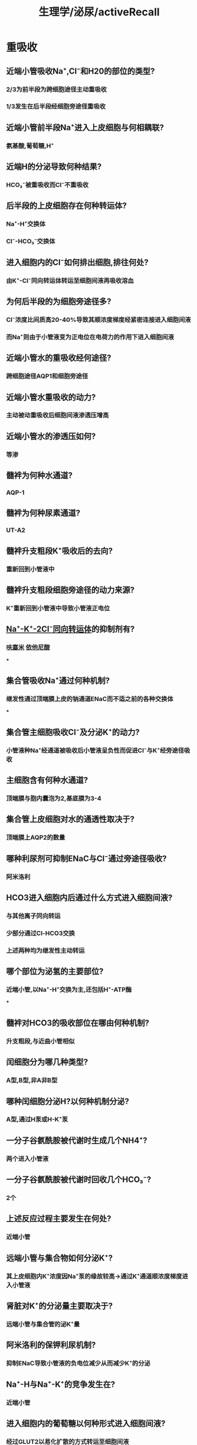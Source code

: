 #+title: 生理学/泌尿/activeRecall

* 重吸收
** 近端小管吸收Na⁺,Cl⁻和H20的部位的类型?
:PROPERTIES:
:collapsed: true
:END:
*** 2/3为前半段为跨细胞途径主动重吸收
*** 1/3发生在后半段经细胞旁途径重吸收
** 近端小管前半段Na⁺进入上皮细胞与何相耦联?
:PROPERTIES:
:collapsed: true
:END:
*** 氨基酸,葡萄糖,H⁺
** 近端H的分泌导致何种结果?
:PROPERTIES:
:collapsed: true
:END:
*** HCO₃⁻被重吸收而Cl⁻不重吸收
** 后半段的上皮细胞存在何种转运体?
:PROPERTIES:
:collapsed: true
:END:
*** Na⁺-H⁺交换体
*** Cl⁻-HCO₃⁻交换体
** 进入细胞内的Cl⁻如何排出细胞,排往何处?
:PROPERTIES:
:collapsed: true
:END:
*** 由K⁺-Cl⁻同向转运体转运至细胞间液再吸收溶血
** 为何后半段的为细胞旁途径多?
:PROPERTIES:
:background-color: #793e3e
:collapsed: true
:END:
*** Cl⁻浓度比间质高20-40%导致其顺浓度梯度经紧密连接进入细胞间液
*** 而Na⁺则由于小管液变为正电位在电荷力的作用下进入细胞间液
** 近端小管水的重吸收经何途径?
:PROPERTIES:
:collapsed: true
:END:
*** 跨细胞途径AQP1和细胞旁途径
** 近端小管水重吸收的动力?
:PROPERTIES:
:collapsed: true
:END:
*** 主动被动重吸收后细胞间液渗透压增高
** 近端小管水的渗透压如何?
:PROPERTIES:
:collapsed: true
:END:
*** 等渗
** 髓袢为何种水通道?
:PROPERTIES:
:collapsed: true
:END:
*** AQP-1
** 髓袢为何种尿素通道?
:PROPERTIES:
:collapsed: true
:END:
*** UT-A2
** 髓袢升支粗段K⁺吸收后的去向?
:PROPERTIES:
:id: 62678bd9-8e8e-49de-8e7b-df5e22bca977
:collapsed: true
:END:
*** 重新回到小管液中
** 髓袢升支粗段细胞旁途径的动力来源?
:PROPERTIES:
:collapsed: true
:END:
*** K⁺重新回到小管液中导致小管液正电位
** [[file:./Na⁺-K⁺-2Cl⁻同向转运体.org][Na⁺-K⁺-2Cl⁻同向转运体]]的抑制剂有?
:PROPERTIES:
:collapsed: true
:END:
*** [[file:./呋塞米.org][呋塞米]] [[file:./依他尼酸.org][依他尼酸]]
***
** 集合管吸收Na⁺通过何种机制?
:PROPERTIES:
:collapsed: true
:END:
*** 继发性通过顶端膜上皮的钠通道ENaC而不适之前的各种交换体
***
** 集合管主细胞吸收Cl⁻及分泌K⁺的动力?
:PROPERTIES:
:collapsed: true
:END:
*** 小管液种Na⁺经通道被吸收后小管液呈负性而促进Cl⁻与K⁺经旁途径吸收
** 主细胞含有何种水通道?
:PROPERTIES:
:collapsed: true
:END:
*** 顶端膜与胞内囊泡为2,基底膜为3-4
** 集合管上皮细胞对水的通透性取决于?
:PROPERTIES:
:collapsed: true
:END:
*** 顶端膜上AQP2的数量
** 哪种利尿剂可抑制ENaC与Cl⁻通过旁途径吸收?
:PROPERTIES:
:collapsed: true
:END:
*** 阿米洛利
** HCO3进入细胞内后通过什么方式进入细胞间液?
:PROPERTIES:
:collapsed: true
:END:
*** 与其他离子同向转运
*** 少部分通过Cl-HCO3交换
*** 上述两种均为继发性主动转运
** 哪个部位为泌氢的主要部位?
:PROPERTIES:
:background-color: #793e3e
:collapsed: true
:END:
*** 近端小管,以Na⁺-H⁺交换为主,还包括H⁺-ATP酶
***
** 髓袢对HCO3的吸收部位在哪由何种机制?
:PROPERTIES:
:collapsed: true
:END:
*** 升支粗段,与近曲小管相似
** 闰细胞分为哪几种类型?
:PROPERTIES:
:collapsed: true
:END:
*** A型,B型,非A非B型
** 哪种闰细胞分泌H?以何种机制分泌?
:PROPERTIES:
:collapsed: true
:END:
*** A型,通过H泵或H-K⁺泵
** 一分子谷氨酰胺被代谢时生成几个NH4⁺?
:PROPERTIES:
:collapsed: true
:END:
*** 两个进入小管液
** 一分子谷氨酰胺被代谢时回收几个HCO₃⁻?
:PROPERTIES:
:collapsed: true
:END:
*** 2个
** 上述反应过程主要发生在何处?
:PROPERTIES:
:collapsed: true
:END:
*** 近端小管
** 远端小管与集合物如何分泌K⁺?
:PROPERTIES:
:collapsed: true
:END:
*** 其上皮细胞内K⁺浓度因Na⁺泵的缘故较高→通过K⁺通道顺浓度梯度进入小管液
** 肾脏对K⁺的分泌量主要取决于?
:PROPERTIES:
:collapsed: true
:END:
*** 远端小管与集合管的泌K⁺量
** 阿米洛利的保钾利尿机制?
:PROPERTIES:
:collapsed: true
:END:
*** 抑制ENaC导致小管液的负电位减少从而减少K⁺的分泌
** Na⁺-H与Na⁺-K⁺的竞争发生在?
:PROPERTIES:
:background-color: #793e3e
:collapsed: true
:END:
*** 近端小管
** 进入细胞内的葡萄糖以何种形式进入细胞间液?
:PROPERTIES:
:collapsed: true
:END:
*** 经过GLUT2以易化扩散的方式转运至细胞间液
** Ca²⁺的重吸收呈现什么特点?
:PROPERTIES:
:background-color: #793e3e
:collapsed: true
:END:
*** 与Na⁺的重吸收平行,70%在近端,20%在髓袢,小于1%髓尿排出
** Ca²⁺以何机制进入细胞间液?
:PROPERTIES:
:collapsed: true
:END:
*** 溶剂托曳
** 小管液在升支粗段为何种电位,为何?
:PROPERTIES:
:collapsed: true
:END:
*** 正, ((62678bd9-8e8e-49de-8e7b-df5e22bca977))
** 小管液在远曲小管与集合管为何种电位?
:PROPERTIES:
:collapsed: true
:END:
*** 负
**
** 40%-50%的尿素在哪被吸收?
:PROPERTIES:
:collapsed: true
:END:
*** 近端小管
** 近端小管尿素通过何种通道被吸收
:PROPERTIES:
:collapsed: true
:END:
*** UT-A2
** 尿素在髓袢降支细段以何种通道进入尿液?
:PROPERTIES:
:collapsed: true
:END:
*** UT-A2
** 内髓部集合管尿素通过何种通道蛋白进入组织间液?
:PROPERTIES:
:collapsed: true
:END:
*** UT-A1,UT-A3
** 尿素的肾内循环除了在何处以外均为尿素通道蛋白介导?
:PROPERTIES:
:collapsed: true
:END:
*** 直小血管升支
** 正常人尿液渗透压为?
:PROPERTIES:
:background-color: #793e3e
:collapsed: true
:END:
*** 50-1200mOsm/kgxH2O
** 在髓袢降支细段渗透压不段升高的原因?
:PROPERTIES:
:collapsed: true
:END:
*** 水不断通过AQP-1排出至组织间液
*** 尿素不断由尿素通道蛋白UT-A2进入小管液内
** 抗利尿激素对尿浓缩的影响?
:PROPERTIES:
:background-color: #793e3e
:collapsed: true
:END:
*** 增强集合管对尿素的通透性导致,提高髓质间液高渗增加对水的重吸收增强浓缩能力
*** 使集合管上皮的AQP2表达增加
** 直小血管对浓缩有何影响?
:PROPERTIES:
:collapsed: true
:END:
*** 其逆流交换机制对于维持高渗极为重要
** 血流速度对直小血管功能的影响?
:PROPERTIES:
:collapsed: true
:END:
*** 血流过快导致太多溶质被吸收带走
*** 血流不足导致髓袢升支粗段Na-K⁺-2Cl吸收障碍
** 交感神经对尿液有何调节?
:PROPERTIES:
:background-color: #793e3e
:collapsed: true
:END:
*** NE刺激α受体使入出球小动脉收缩但入球更明显导致血流量下降静水压亦下降
*** NE刺激β受体作用于球旁细胞促使RAAS激活
*** NE刺激α受体促进近端小管与髓袢的对Na⁺,Cl⁻与水的重吸收.可被 [[file:./哌唑嗪.org][哌唑嗪]] 阻断
**
** ADH有几种受体分别位于何处?
:PROPERTIES:
:background-color: #793e3e
:collapsed: true
:END:
*** V1受体位于血管平滑肌细胞
*** V2受体位于集合管主细胞的基底侧
** ADH的V2受体的作用机制?
:PROPERTIES:
:background-color: #793e3e
:collapsed: true
:END:
*** 短期调节:主细胞内含有AQP-2的囊泡转移镶嵌到细胞的顶端膜.一旦刺激消失AQP-2重新以囊泡形式反回胞质
*** 长期调节: 通过调节主细胞AQP2基因的转录与蛋白合成
** 晶体渗透压感受器位于何处?
:PROPERTIES:
:collapsed: true
:END:
*** 下丘脑前部室周器
** 循环血量通过哪种途径调节ADH释放?
:PROPERTIES:
:background-color: #793e3e
:collapsed: true
:END:
*** 心肺感受器
*** 压力感受器
** 循环容量对晶体渗透压感受器的影响是?
:PROPERTIES:
:background-color: #793e3e
:collapsed: true
:END:
*** 低血压将低阈值增加敏感度,反之
** 心肺感受器对下丘脑的作用是?
:PROPERTIES:
:collapsed: true
:END:
*** 抑制
** 肾素分泌代肾内调节有何种感受器?
:PROPERTIES:
:collapsed: true
:END:
*** 致密斑,位于入球小动脉的牵张感受器
** 哪些体液因素促进肾素分泌?
:PROPERTIES:
:background-color: #793e3e
:collapsed: true
:END:
*** NE/E,肾内分泌的PGE2,PGI2(肾内因素促进肾素分泌?)
*** 低盐饮食
** 哪些体液因素刺激抑制肾素释放?
:PROPERTIES:
:background-color: #793e3e
:collapsed: true
:END:
*** AngⅡ,ADH,ANP,内皮素与NO
** AngⅡ直接促进哪的Na⁺的重吸收?
:PROPERTIES:
:collapsed: true
:END:
*** 作用于近端小管上皮细胞的AR
** AngⅡ浓度与效应有何关系?
:PROPERTIES:
:background-color: #793e3e
:collapsed: true
:END:
*** 低浓度时虽然血流量减低但是出球收缩大于入球所以滤过率增高
*** 较高浓度时入球小动脉强烈收缩则滤过率减小
*** AngⅡ还能引起系膜细胞收缩Kf值减小
** AngⅡ能促进入球小动脉产生什么?
:PROPERTIES:
:background-color: #793e3e
:collapsed: true
:END:
*** PGI₂与NO
** [[file:./醛固酮诱导蛋白.org][醛固酮诱导蛋白]]包括?
:PROPERTIES:
:collapsed: true
:END:
*** 上皮细胞顶端膜的ENaC
*** 基底侧的Na⁺泵
*** 线粒体内的合成ATP的酶
** 心房钠尿肽对平滑肌有何影响?
:PROPERTIES:
:collapsed: true
:END:
*** 使血管平滑肌舒张:降低胞质中的Ca²⁺
*** 促进肾脏排钠排水
** 心房钠尿肽对系膜细胞的影响?
:PROPERTIES:
:collapsed: true
:END:
*** 使之舒张后增加滤过分数
** 心房钠尿肽为何能使尿钠增加而排钠排水?
:PROPERTIES:
:collapsed: true
:END:
*** 通过cGMP抑制集合管上皮细胞的ENaC通道
** 心房钠尿肽能使哪些激素减少?
:PROPERTIES:
:collapsed: true
:END:
*** 肾素,醛固酮,ADH
** 缓激肽对肾的影响?
:PROPERTIES:
:background-color: #793e3e
:collapsed: true
:END:
*** 舒张血管平滑肌
*** 抑制集合管对Na⁺和水的重吸收
** PGE₂与PGI₂对肾的影响?
:PROPERTIES:
:background-color: #793e3e
:collapsed: true
:END:
*** 舒张人球小动脉增加肾血流量
*** 抑制近端小管与髓袢升支粗段对Na⁺的重吸收导致尿钠增加
*** 对抗抗利尿激素使尿量增加
*** 刺激球旁细胞分泌肾素
*** 总结: 增加水增加钠防止水钠被重吸收
**
** {{embed ((623fc7be-5795-4d8b-ad25-79a8bd0617ac))}}
** 血浆磷浓度如何影响甲状旁腺激素?
:PROPERTIES:
:collapsed: true
:END:
*** 刺激其释放
** 甲状旁腺激素对
** 膀胱逼尿肌与尿道内扩约肌受何支配?
:PROPERTIES:
:collapsed: true
:END:
*** 交感与副交感的双重支配
** 副交感神经的传出纤维为何神经?
:PROPERTIES:
:collapsed: true
:END:
*** 盆神经
** 交感神经的传出纤维为何神经?
:PROPERTIES:
:collapsed: true
:END:
*** 腹下神经
** 阴部神经为何种神经,支配哪种肌肉?
:PROPERTIES:
:collapsed: true
:END:
*** 躯体运动神经
*** 尿道外括约肌
** 排尿反射对阴部神经的影响?
:PROPERTIES:
:collapsed: true
:END:
*** 抑制其作用(所以才有正反馈?)
** 排尿反射在何种水平即能完成?
:PROPERTIES:
:collapsed: true
:END:
*** 脊髓水平
**
** 无张力膀胱与尿渚留有何不同?
:PROPERTIES:
:background-color: #793e3e
:collapsed: true
:END:
*** 无张力膀胱为传入神经受损
*** 尿潴留为传出神经受损
**
**